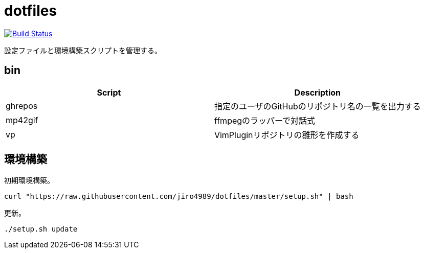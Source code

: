 = dotfiles

image:https://travis-ci.org/jiro4989/dotfiles.svg?branch=master["Build Status", link="https://travis-ci.org/jiro4989/dotfiles"]

設定ファイルと環境構築スクリプトを管理する。

== bin

[options="header"]
|=================
|Script|Description
|ghrepos|指定のユーザのGitHubのリポジトリ名の一覧を出力する
|mp42gif|ffmpegのラッパーで対話式
|vp|VimPluginリポジトリの雛形を作成する
|=================

== 環境構築

初期環境構築。

[source,bash]
----
curl "https://raw.githubusercontent.com/jiro4989/dotfiles/master/setup.sh" | bash
----

更新。

[source,bash]
----
./setup.sh update
----
